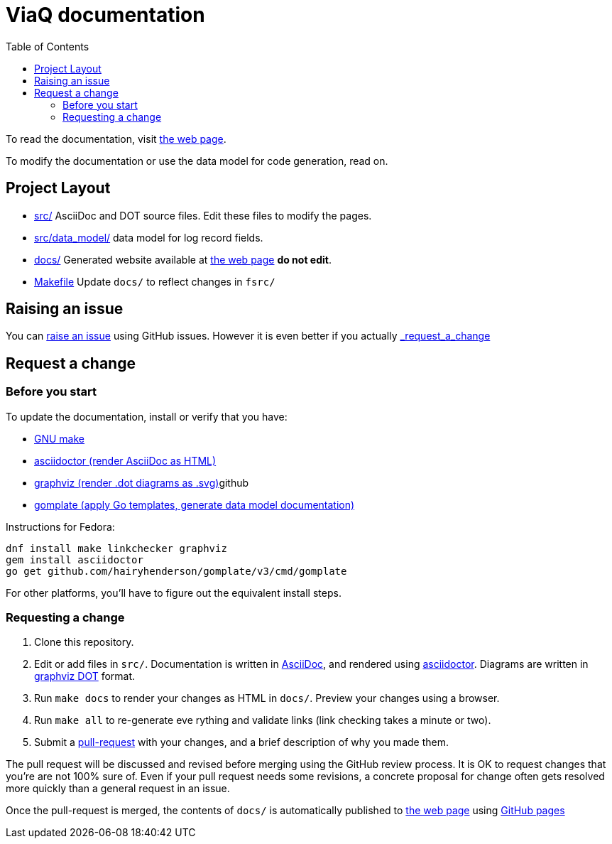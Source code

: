 = ViaQ documentation
:page: https://viaq.github.io/documentation/index.html[the web page]
:toc: left

To read the documentation, visit {page}.

To modify the documentation or use the data model for code generation, read on.

== Project Layout

* link:src/[] AsciiDoc and DOT source files. Edit these files to modify the pages.
* link:src/data_model/[] data model for log record fields.
* link:docs/[] Generated website available at {page} **do not edit**.
* link:Makefile[] Update `docs/` to reflect changes in `fsrc/`

== Raising an issue

You can https://github.com/ViaQ/documentation/issues[raise an issue] using GitHub issues.
However it is even better if you actually link:_request_a_change[]

== Request a change

=== Before you start

To update the documentation, install or verify that you have:

* https://www.gnu.org/softwarprpr/make/[GNU make]
* https://asciidoctor.org/[asciidoctor (render AsciiDoc as HTML)]
* https://graphviz.org/[graphviz (render .dot diagrams as .svg)]github
* https://docs.gomplate.ca/[gomplate (apply Go templates, generate data model documentation)]

Instructions for Fedora:

----
dnf install make linkchecker graphviz
gem install asciidoctor
go get github.com/hairyhenderson/gomplate/v3/cmd/gomplate
----

For other platforms, you'll have to figure out the equivalent install steps.

=== Requesting a change

. Clone this repository.
. Edit or add files in `src/`.
  Documentation is written in https://asciidoctor.org/docs/what-is-asciidoc/#what-is-asciidoc[AsciiDoc],
  and rendered using https://asciidoctor.org/[asciidoctor].
  Diagrams are written in https://graphviz.org/documentation/[graphviz DOT] format.
. Run `make docs` to render your changes as HTML in `docs/`. Preview your changes using a browser.
. Run `make all` to re-generate eve	 rything and validate links (link checking takes a minute or two).
. Submit a link:{repo}/pulls[pull-request] with your changes, and a brief description of why you made them. +

The pull request will be discussed and revised before merging using the GitHub review process.
It is OK to request changes that you're are not 100% sure of.
Even if your pull request needs some revisions, a concrete proposal for change often gets resolved more quickly than a general request in an issue.


Once the pull-request is merged, the contents of `docs/` is automatically published to {page} using https://pages.github.com/[GitHub pages]
